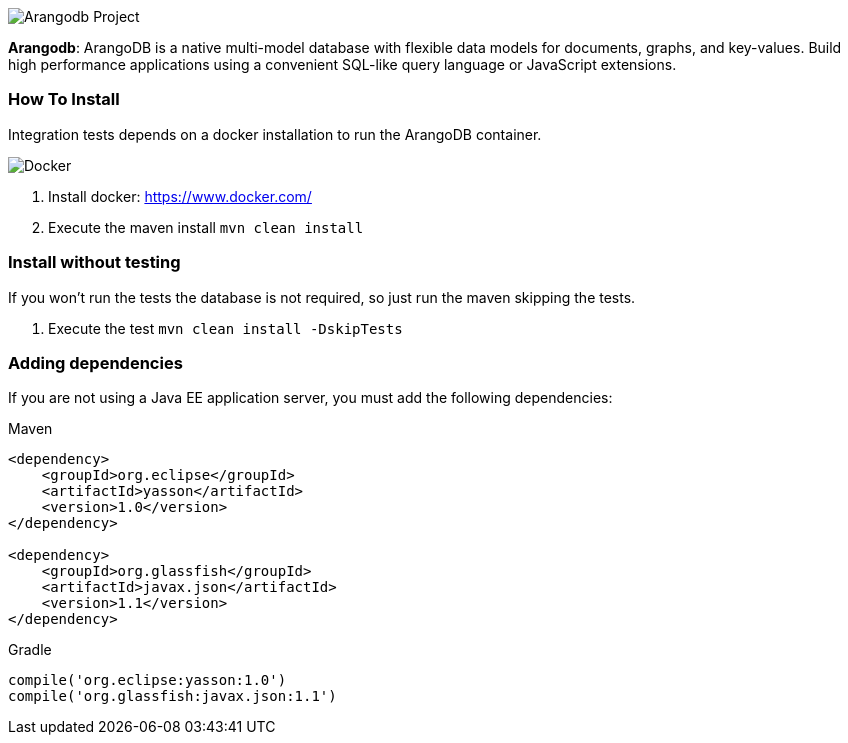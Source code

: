 image::https://jnosql.github.io/img/logos/ArangoDB.png[Arangodb Project,align="center"]


*Arangodb*: ArangoDB is a native multi-model database with flexible data models for documents, graphs, and key-values. Build high performance applications using a convenient SQL-like query language or JavaScript extensions.


=== How To Install

Integration tests depends on a docker installation to run the ArangoDB container.

image::https://www.docker.com/sites/default/files/horizontal_large.png[Docker,align="center"]


1. Install docker: https://www.docker.com/

2. Execute the maven install `mvn clean install`


=== Install without testing


If you won't run the tests the database is not required, so just run the maven skipping the tests.

1. Execute the test `mvn clean install -DskipTests`

=== Adding dependencies

If you are not using a Java EE application server, you must add the following dependencies:

Maven
[source,xml]
----
<dependency>
    <groupId>org.eclipse</groupId>
    <artifactId>yasson</artifactId>
    <version>1.0</version>
</dependency>

<dependency>
    <groupId>org.glassfish</groupId>
    <artifactId>javax.json</artifactId>
    <version>1.1</version>
</dependency>
----
Gradle
[source,groovy]
----
compile('org.eclipse:yasson:1.0')
compile('org.glassfish:javax.json:1.1')
----
